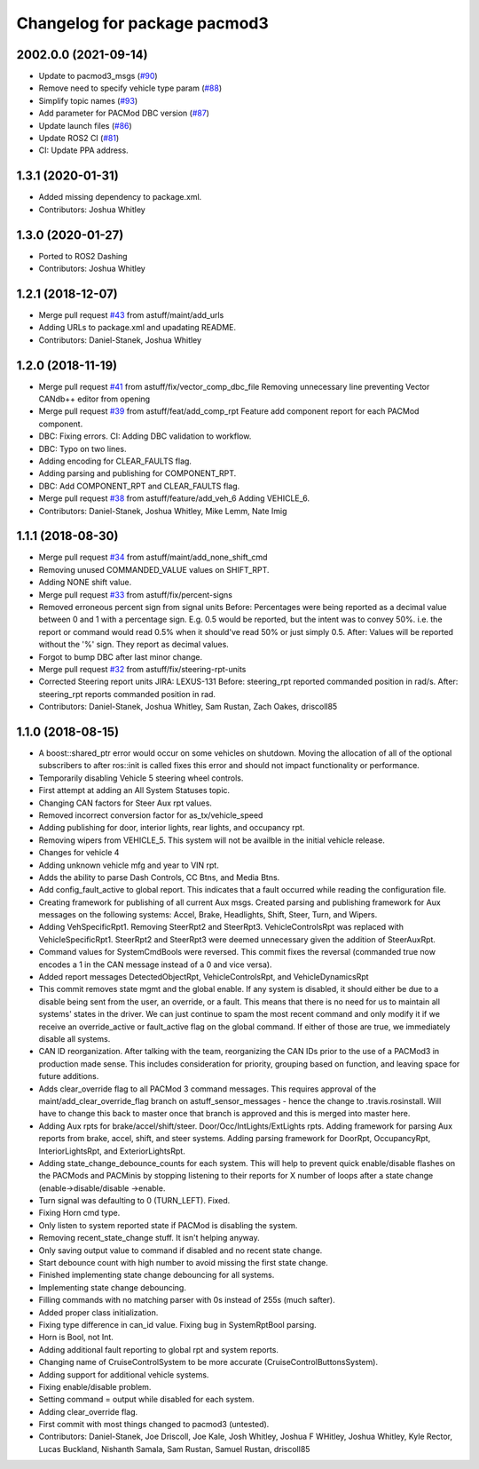 ^^^^^^^^^^^^^^^^^^^^^^^^^^^^^
Changelog for package pacmod3
^^^^^^^^^^^^^^^^^^^^^^^^^^^^^

2002.0.0 (2021-09-14)
---------------------
* Update to pacmod3_msgs (`#90 <https://github.com/astuff/pacmod3/issues/90>`_)
* Remove need to specify vehicle type param (`#88 <https://github.com/astuff/pacmod3/issues/88>`_)
* Simplify topic names (`#93 <https://github.com/astuff/pacmod3/issues/93>`_)
* Add parameter for PACMod DBC version (`#87 <https://github.com/astuff/pacmod3/issues/87>`_)
* Update launch files (`#86 <https://github.com/astuff/pacmod3/issues/86>`_)
* Update ROS2 CI (`#81 <https://github.com/astuff/pacmod3/issues/81>`_)
* CI: Update PPA address.

1.3.1 (2020-01-31)
------------------
* Added missing dependency to package.xml.
* Contributors: Joshua Whitley

1.3.0 (2020-01-27)
------------------
* Ported to ROS2 Dashing
* Contributors: Joshua Whitley

1.2.1 (2018-12-07)
------------------
* Merge pull request `#43 <https://github.com/astuff/pacmod3/issues/43>`_ from astuff/maint/add_urls
* Adding URLs to package.xml and upadating README.
* Contributors: Daniel-Stanek, Joshua Whitley

1.2.0 (2018-11-19)
------------------
* Merge pull request `#41 <https://github.com/astuff/pacmod3/issues/41>`_ from astuff/fix/vector_comp_dbc_file
  Removing unnecessary line preventing Vector CANdb++ editor from opening
* Merge pull request `#39 <https://github.com/astuff/pacmod3/issues/39>`_ from astuff/feat/add_comp_rpt
  Feature add component report for each PACMod component.
* DBC: Fixing errors. CI: Adding DBC validation to workflow.
* DBC: Typo on two lines.
* Adding encoding for CLEAR_FAULTS flag.
* Adding parsing and publishing for COMPONENT_RPT.
* DBC: Add COMPONENT_RPT and CLEAR_FAULTS flag.
* Merge pull request `#38 <https://github.com/astuff/pacmod3/issues/38>`_ from astuff/feature/add_veh_6
  Adding VEHICLE_6.
* Contributors: Daniel-Stanek, Joshua Whitley, Mike Lemm, Nate Imig

1.1.1 (2018-08-30)
------------------
* Merge pull request `#34 <https://github.com/astuff/pacmod3/issues/34>`_ from astuff/maint/add_none_shift_cmd
* Removing unused COMMANDED_VALUE values on SHIFT_RPT.
* Adding NONE shift value.
* Merge pull request `#33 <https://github.com/astuff/pacmod3/issues/33>`_ from astuff/fix/percent-signs
* Removed erroneous percent sign from signal units
  Before: Percentages were being reported as a decimal value between 0 and 1
  with a percentage sign.  E.g. 0.5 would be reported, but the intent
  was to convey 50%.  i.e. the report or command would read 0.5%
  when it should've read 50% or just simply 0.5.
  After: Values will be reported without the '%' sign.  They report as decimal
  values.
* Forgot to bump DBC after last minor change.
* Merge pull request `#32 <https://github.com/astuff/pacmod3/issues/32>`_ from astuff/fix/steering-rpt-units
* Corrected Steering report units JIRA: LEXUS-131
  Before: steering_rpt reported commanded position in rad/s.
  After: steering_rpt reports commanded position in rad.
* Contributors: Daniel-Stanek, Joshua Whitley, Sam Rustan, Zach Oakes, driscoll85

1.1.0 (2018-08-15)
------------------
* A boost::shared_ptr error would occur on some vehicles on shutdown.
  Moving the allocation of all of the optional subscribers to after
  ros::init is called fixes this error and should not impact functionality
  or performance.
* Temporarily disabling Vehicle 5 steering wheel controls.
* First attempt at adding an All System Statuses topic.
* Changing CAN factors for Steer Aux rpt values.
* Removed incorrect conversion factor for as_tx/vehicle_speed
* Adding publishing for door, interior lights, rear lights, and occupancy rpt.
* Removing wipers from VEHICLE_5.
  This system will not be availble in the initial vehicle release.
* Changes for vehicle 4
* Adding unknown vehicle mfg and year to VIN rpt.
* Adds the ability to parse Dash Controls, CC Btns, and Media Btns.
* Add config_fault_active to global report.
  This indicates that a fault occurred while reading the configuration file.
* Creating framework for publishing of all current Aux msgs.
  Created parsing and publishing framework for Aux messages on the
  following systems: Accel, Brake, Headlights, Shift, Steer, Turn, and
  Wipers.
* Adding VehSpecificRpt1. Removing SteerRpt2 and SteerRpt3.
  VehicleControlsRpt was replaced with VehicleSpecificRpt1. SteerRpt2
  and SteerRpt3 were deemed unnecessary given the addition of SteerAuxRpt.
* Command values for SystemCmdBools were reversed.
  This commit fixes the reversal (commanded true now encodes a 1
  in the CAN message instead of a 0 and vice versa).
* Added report messages DetectedObjectRpt, VehicleControlsRpt, and VehicleDynamicsRpt
* This commit removes state mgmt and the global enable.
  If any system is disabled, it should either be due to a disable
  being sent from the user, an override, or a fault. This means that
  there is no need for us to maintain all systems' states in the driver.
  We can just continue to spam the most recent command and only modify
  it if we receive an override_active or fault_active flag on the global
  command. If either of those are true, we immediately disable all
  systems.
* CAN ID reorganization.
  After talking with the team, reorganizing the CAN IDs prior to
  the use of a PACMod3 in production made sense. This includes
  consideration for priority, grouping based on function, and leaving
  space for future additions.
* Adds clear_override flag to all PACMod 3 command messages.
  This requires approval of the maint/add_clear_override_flag branch
  on astuff_sensor_messages - hence the change to .travis.rosinstall.
  Will have to change this back to master once that branch is approved
  and this is merged into master here.
* Adding Aux rpts for brake/accel/shift/steer. Door/Occ/IntLights/ExtLights rpts.
  Adding framework for parsing Aux reports from brake, accel, shift, and steer systems.
  Adding parsing framework for DoorRpt, OccupancyRpt, InteriorLightsRpt,
  and ExteriorLightsRpt.
* Adding state_change_debounce_counts for each system.
  This will help to prevent quick enable/disable flashes
  on the PACMods and PACMinis by stopping listening to their reports
  for X number of loops after a state change (enable->disable/disable
  ->enable.
* Turn signal was defaulting to 0 (TURN_LEFT). Fixed.
* Fixing Horn cmd type.
* Only listen to system reported state if PACMod is disabling the system.
* Removing recent_state_change stuff. It isn't helping anyway.
* Only saving output value to command if disabled and no recent state change.
* Start debounce count with high number to avoid missing the first state change.
* Finished implementing state change debouncing for all systems.
* Implementing state change debouncing.
* Filling commands with no matching parser with 0s instead of 255s (much safter).
* Added proper class initialization.
* Fixing type difference in can_id value. Fixing bug in SystemRptBool parsing.
* Horn is Bool, not Int.
* Adding additional fault reporting to global rpt and system reports.
* Changing name of CruiseControlSystem to be more accurate (CruiseControlButtonsSystem).
* Adding support for additional vehicle systems.
* Fixing enable/disable problem.
* Setting command = output while disabled for each system.
* Adding clear_override flag.
* First commit with most things changed to pacmod3 (untested).
* Contributors: Daniel-Stanek, Joe Driscoll, Joe Kale, Josh Whitley, Joshua F WHitley, Joshua Whitley, Kyle Rector, Lucas Buckland, Nishanth Samala, Sam Rustan, Samuel Rustan, driscoll85
